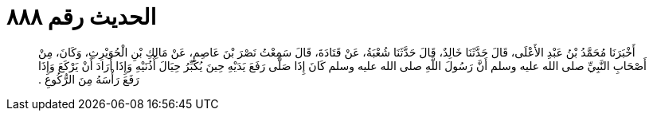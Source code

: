 
= الحديث رقم ٨٨٨

[quote.hadith]
أَخْبَرَنَا مُحَمَّدُ بْنُ عَبْدِ الأَعْلَى، قَالَ حَدَّثَنَا خَالِدٌ، قَالَ حَدَّثَنَا شُعْبَةُ، عَنْ قَتَادَةَ، قَالَ سَمِعْتُ نَصْرَ بْنَ عَاصِمٍ، عَنْ مَالِكِ بْنِ الْحُوَيْرِثِ، وَكَانَ، مِنْ أَصْحَابِ النَّبِيِّ صلى الله عليه وسلم أَنَّ رَسُولَ اللَّهِ صلى الله عليه وسلم كَانَ إِذَا صَلَّى رَفَعَ يَدَيْهِ حِينَ يُكَبِّرُ حِيَالَ أُذُنَيْهِ وَإِذَا أَرَادَ أَنْ يَرْكَعَ وَإِذَا رَفَعَ رَأْسَهُ مِنَ الرُّكُوعِ ‏.‏
